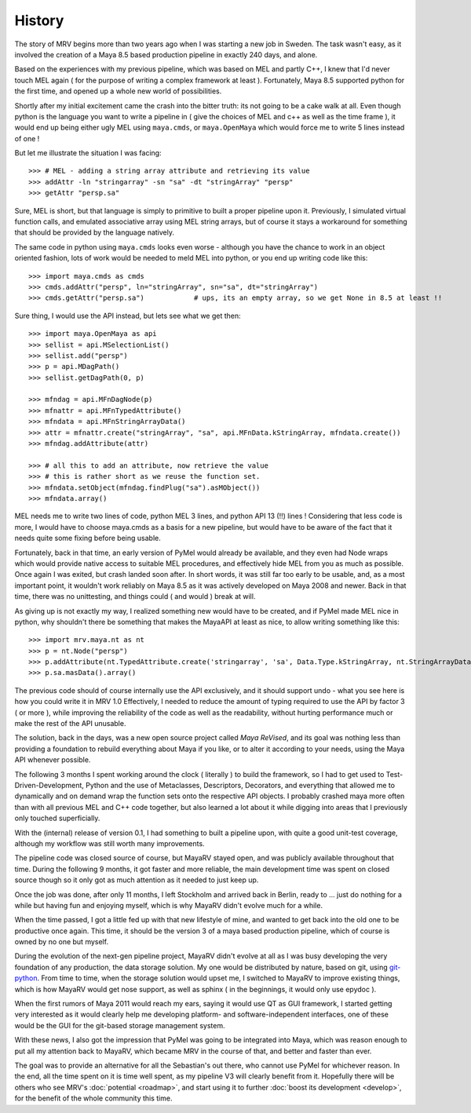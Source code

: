#######
History
#######

The story of MRV begins more than two years ago when I was starting a new job in Sweden. The task wasn't easy, as it involved the creation of a Maya 8.5 based production pipeline in exactly 240 days, and alone.

Based on the experiences with my previous pipeline, which was based on MEL and partly C++, I knew that I'd never touch MEL again ( for the purpose of writing a complex framework at least ). Fortunately, Maya 8.5 supported python for the first time, and opened up a whole new world of possibilities.

Shortly after my initial excitement came the crash into the bitter truth: its not going to be a cake walk at all. Even though python is the language you want to write a pipeline in ( give the choices of MEL and c++ as well as the time frame ), it would end up being either ugly MEL using ``maya.cmds``, or ``maya.OpenMaya`` which would force me to write 5 lines instead of one !

But let me illustrate the situation I was facing::
	
	>>> # MEL - adding a string array attribute and retrieving its value
	>>> addAttr -ln "stringarray" -sn "sa" -dt "stringArray" "persp"
	>>> getAttr "persp.sa"
	
Sure, MEL is short, but that language is simply to primitive to built a proper pipeline upon it. Previously, I simulated virtual function calls, and emulated associative array using MEL string arrays, but of course it stays a workaround for something that should be provided by the language natively.

The same code in python using ``maya.cmds`` looks even worse - although you have the chance to work in an object oriented fashion, lots of work would be needed to meld MEL into python, or you end up writing code like this::
	
	>>> import maya.cmds as cmds
	>>> cmds.addAttr("persp", ln="stringArray", sn="sa", dt="stringArray")
	>>> cmds.getAttr("persp.sa")		# ups, its an empty array, so we get None in 8.5 at least !!

Sure thing, I would use the API instead, but lets see what we get then::
	
	>>> import maya.OpenMaya as api  
	>>> sellist = api.MSelectionList()
	>>> sellist.add("persp")
	>>> p = api.MDagPath()
	>>> sellist.getDagPath(0, p)
		
	>>> mfndag = api.MFnDagNode(p)
	>>> mfnattr = api.MFnTypedAttribute()
	>>> mfndata = api.MFnStringArrayData()
	>>> attr = mfnattr.create("stringArray", "sa", api.MFnData.kStringArray, mfndata.create())
	>>> mfndag.addAttribute(attr)
		
	>>> # all this to add an attribute, now retrieve the value
	>>> # this is rather short as we reuse the function set.
	>>> mfndata.setObject(mfndag.findPlug("sa").asMObject())
	>>> mfndata.array()
	
MEL needs me to write two lines of code, python MEL 3 lines, and python API 13 (!!) lines ! Considering that less code is more, I would have to choose maya.cmds as a basis for a new pipeline, but would have to be aware of the fact that it needs quite some fixing before being usable.

Fortunately, back in that time, an early version of PyMel would already be available, and they even had Node wraps which would provide native access to suitable MEL procedures, and effectively hide MEL from you as much as possible. Once again I was exited, but crash landed soon after. In short words, it was still far too early to be usable, and, as a most important point, it wouldn't work reliably on Maya 8.5 as it was actively developed on Maya 2008 and newer. Back in that time, there was no unittesting, and things could ( and would ) break at will.

As giving up is not exactly my way, I realized something new would have to be created, and if PyMel made MEL nice in python, why shouldn't there be something that makes the MayaAPI at least as nice, to allow writing something like this::
	
	>>> import mrv.maya.nt as nt
	>>> p = nt.Node("persp")
	>>> p.addAttribute(nt.TypedAttribute.create('stringarray', 'sa', Data.Type.kStringArray, nt.StringArrayData.create()))
	>>> p.sa.masData().array()
	
The previous code should of course internally use the API exclusively, and it should support undo - what you see here is how you could write it in MRV 1.0 Effectively, I needed to reduce the amount of typing required to use the API by factor 3 ( or more ), while improving the reliability of the code as well as the readability, without hurting performance much or make the rest of the API unusable.

The solution, back in the days, was a new open source project called *Maya ReVised*, and its goal was nothing less than providing a foundation to rebuild everything about Maya if you like, or to alter it according to your needs, using the Maya API whenever possible.

The following 3 months I spent working around the clock ( literally ) to build the framework, so I had to get used to Test-Driven-Development, Python and the use of Metaclasses, Descriptors, Decorators, and everything that allowed me to dynamically and on demand wrap the function sets onto the respective API objects. I probably crashed maya more often than with all previous MEL and C++ code together, but also learned a lot about it while digging into areas that I previously only touched superficially.

With the (internal) release of version 0.1, I had something to built a pipeline upon, with quite a good unit-test coverage, although my workflow was still worth many improvements.

The pipeline code was closed source of course, but MayaRV stayed open, and was publicly available throughout that time. During the following 9 months, it got faster and more reliable, the main development time was spent on closed source though so it only got as much attention as it needed to just keep up.

Once the job was done, after only 11 months, I left Stockholm and arrived back in Berlin, ready to ... just do nothing for a while but having fun and enjoying myself, which is why MayaRV didn't evolve much for a while.

When the time passed, I got a little fed up with that new lifestyle of mine, and wanted to get back into the old one to be productive once again. This time, it should be the version 3 of a maya based production pipeline, which of course is owned by no one but myself.

During the evolution of the next-gen pipeline project, MayaRV didn't evolve at all as I was busy developing the very foundation of any production, the data storage solution. My one would be distributed by nature, based on git, using `git-python <http://gitorious.org/git-python>`_. From time to time, when the storage solution would upset me, I switched to MayaRV to improve existing things, which is how MayaRV would get nose support, as well as sphinx ( in the beginnings, it would only use epydoc ).

When the first rumors of Maya 2011 would reach my ears, saying it would use QT as GUI framework, I started getting very interested as it would clearly help me developing platform- and software-independent interfaces, one of these would be the GUI for the git-based storage management system.

With these news, I also got the impression that PyMel was going to be integrated into Maya, which was reason enough to put all my attention back to MayaRV, which became MRV in the course of that, and better and faster than ever. 

The goal was to provide an alternative for all the Sebastian's out there, who cannot use PyMel for whichever reason. In the end, all the time spent on it is time well spent, as my pipeline V3 will clearly benefit from it. Hopefully there will be others who see MRV's :doc:`potential <roadmap>`, and start using it to further :doc:`boost its development <develop>`, for the benefit of the whole community this time.

